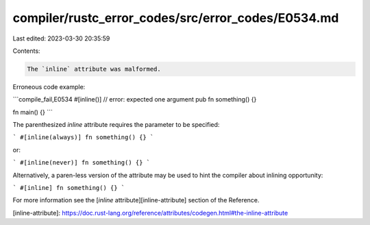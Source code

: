 compiler/rustc_error_codes/src/error_codes/E0534.md
===================================================

Last edited: 2023-03-30 20:35:59

Contents:

.. code-block:: md

    The `inline` attribute was malformed.

Erroneous code example:

```compile_fail,E0534
#[inline()] // error: expected one argument
pub fn something() {}

fn main() {}
```

The parenthesized `inline` attribute requires the parameter to be specified:

```
#[inline(always)]
fn something() {}
```

or:

```
#[inline(never)]
fn something() {}
```

Alternatively, a paren-less version of the attribute may be used to hint the
compiler about inlining opportunity:

```
#[inline]
fn something() {}
```

For more information see the [`inline` attribute][inline-attribute] section
of the Reference.

[inline-attribute]: https://doc.rust-lang.org/reference/attributes/codegen.html#the-inline-attribute


